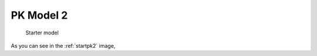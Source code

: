 

PK Model 2
==============================================
  

.. _startpk2:

.. figure:: MLSelection.png

   Starter model

As you can see in the :ref:`startpk2` image,  
 